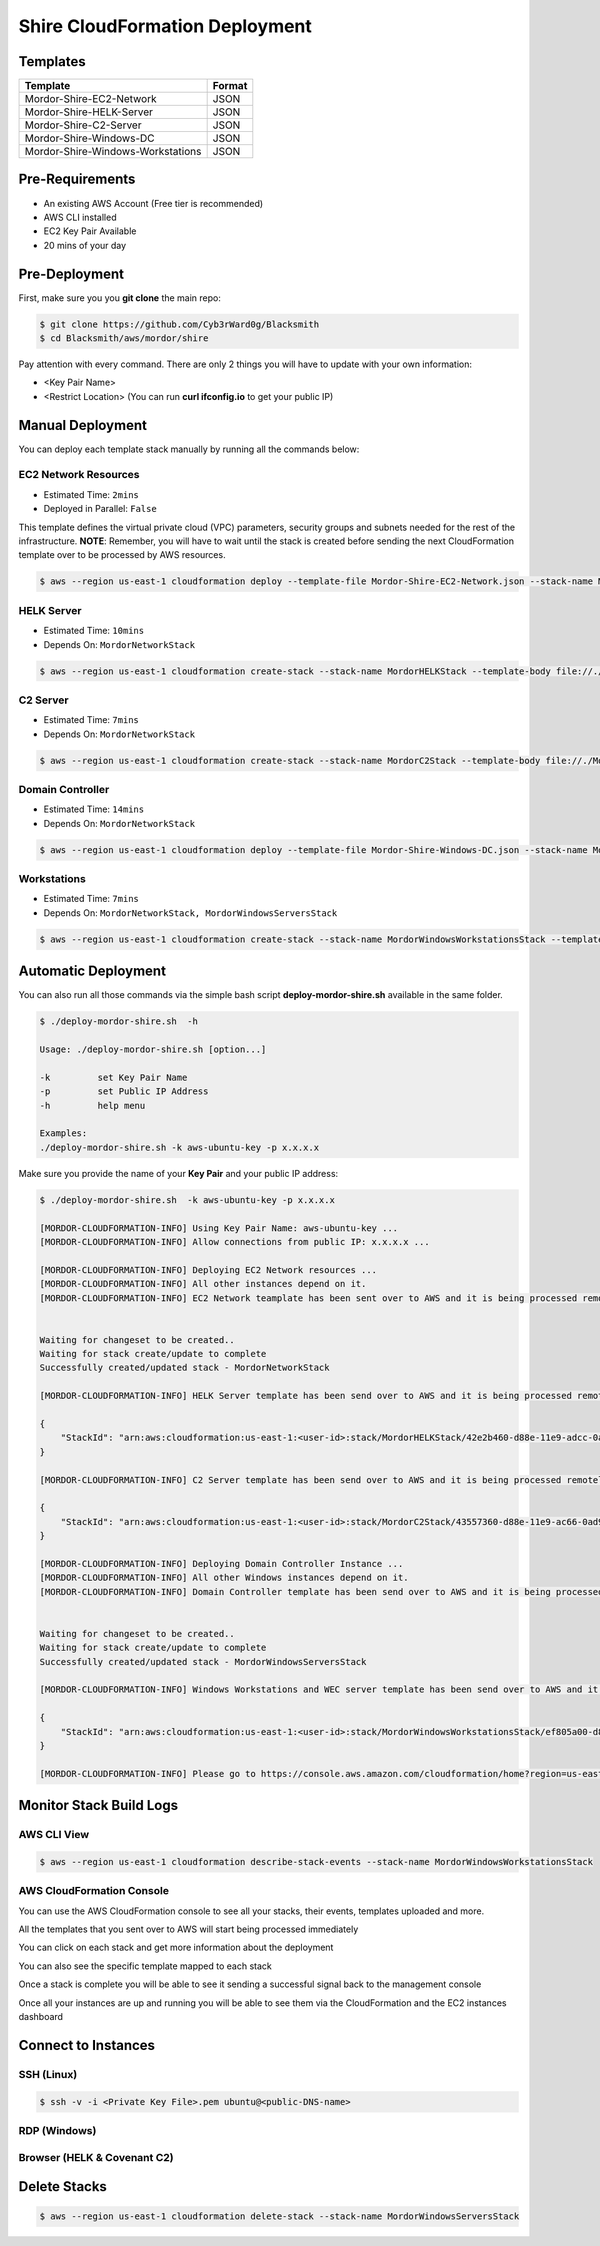 Shire CloudFormation Deployment
===============================

Templates
#########

+------------------------------------+--------+
| Template                           | Format |
+====================================+========+
| Mordor-Shire-EC2-Network           | JSON   |
+------------------------------------+--------+
| Mordor-Shire-HELK-Server           | JSON   |
+------------------------------------+--------+
| Mordor-Shire-C2-Server             | JSON   |
+------------------------------------+--------+
| Mordor-Shire-Windows-DC            | JSON   |
+------------------------------------+--------+
| Mordor-Shire-Windows-Workstations  | JSON   |
+------------------------------------+--------+

Pre-Requirements
################

* An existing AWS Account (Free tier is recommended)
* AWS CLI installed
* EC2 Key Pair Available
* 20 mins of your day

Pre-Deployment
##############

First, make sure you you **git clone** the main repo:

.. code-block:: console

    $ git clone https://github.com/Cyb3rWard0g/Blacksmith
    $ cd Blacksmith/aws/mordor/shire

Pay attention with every command.
There are only 2 things you will have to update with your own information:

* <Key Pair Name>
* <Restrict Location> (You can run **curl ifconfig.io** to get your public IP)

Manual Deployment
#################

You can deploy each template stack manually by running all the commands below:

EC2 Network Resources
*********************

* Estimated Time: ``2mins``
* Deployed in Parallel: ``False``

This template defines the virtual private cloud (VPC) parameters, security groups and subnets needed for the rest of the infrastructure.
**NOTE**: Remember, you will have to wait until the stack is created before sending the next CloudFormation template over to be processed by AWS resources.

.. code-block:: console

    $ aws --region us-east-1 cloudformation deploy --template-file Mordor-Shire-EC2-Network.json --stack-name MordorNetworkStack --parameter-overrides KeyName=<Key Pair Name> RestrictLocation=<Home Public IP Address>/32

HELK Server
***********

* Estimated Time: ``10mins``
* Depends On: ``MordorNetworkStack``

.. code-block:: console

    $ aws --region us-east-1 cloudformation create-stack --stack-name MordorHELKStack --template-body file://./Mordor-Shire-HELK-Server.json --parameters ParameterKey=KeyName,ParameterValue=<Key Pair Name> ParameterKey=NetworkStackName,ParameterValue=MordorNetworkStack

C2 Server
***********

* Estimated Time: ``7mins``
* Depends On: ``MordorNetworkStack``

.. code-block:: console

    $ aws --region us-east-1 cloudformation create-stack --stack-name MordorC2Stack --template-body file://./Mordor-Shire-C2-Server.json --parameters ParameterKey=KeyName,ParameterValue=<Key Pair Name> ParameterKey=NetworkStackName,ParameterValue=MordorNetworkStack

Domain Controller
*****************

* Estimated Time: ``14mins``
* Depends On: ``MordorNetworkStack``

.. code-block:: console

    $ aws --region us-east-1 cloudformation deploy --template-file Mordor-Shire-Windows-DC.json --stack-name MordorWindowsServersStack --parameter-overrides KeyName=<Key Pair Name> NetworkStackName=MordorNetworkStack

Workstations
************

* Estimated Time: ``7mins``
* Depends On: ``MordorNetworkStack, MordorWindowsServersStack``

.. code-block:: console

    $ aws --region us-east-1 cloudformation create-stack --stack-name MordorWindowsWorkstationsStack --template-body file://./Mordor-Shire-Windows-Workstations.json --parameters ParameterKey=KeyName,ParameterValue=<Key Pair Name> ParameterKey=NetworkStackName,ParameterValue=MordorNetworkStack ParameterKey=DCStackName,ParameterValue=MordorWindowsServersStack

Automatic Deployment
####################

You can also run all those commands via the simple bash script **deploy-mordor-shire.sh** available in the same folder.

.. code-block:: console

    $ ./deploy-mordor-shire.sh  -h

    Usage: ./deploy-mordor-shire.sh [option...]

    -k         set Key Pair Name
    -p         set Public IP Address
    -h         help menu

    Examples:
    ./deploy-mordor-shire.sh -k aws-ubuntu-key -p x.x.x.x

Make sure you provide the name of your **Key Pair** and your public IP address:

.. code-block:: console

    $ ./deploy-mordor-shire.sh  -k aws-ubuntu-key -p x.x.x.x

    [MORDOR-CLOUDFORMATION-INFO] Using Key Pair Name: aws-ubuntu-key ...
    [MORDOR-CLOUDFORMATION-INFO] Allow connections from public IP: x.x.x.x ...
    
    [MORDOR-CLOUDFORMATION-INFO] Deploying EC2 Network resources ...
    [MORDOR-CLOUDFORMATION-INFO] All other instances depend on it.
    [MORDOR-CLOUDFORMATION-INFO] EC2 Network teamplate has been sent over to AWS and it is being processed remotely..
    

    Waiting for changeset to be created..
    Waiting for stack create/update to complete
    Successfully created/updated stack - MordorNetworkStack
    
    [MORDOR-CLOUDFORMATION-INFO] HELK Server template has been send over to AWS and it is being processed remotely ...
    
    {
        "StackId": "arn:aws:cloudformation:us-east-1:<user-id>:stack/MordorHELKStack/42e2b460-d88e-11e9-adcc-0a545e22b5be"
    }
    
    [MORDOR-CLOUDFORMATION-INFO] C2 Server template has been send over to AWS and it is being processed remotely ...
    
    {
        "StackId": "arn:aws:cloudformation:us-east-1:<user-id>:stack/MordorC2Stack/43557360-d88e-11e9-ac66-0ad9172a6ca8"
    }
    
    [MORDOR-CLOUDFORMATION-INFO] Deploying Domain Controller Instance ...
    [MORDOR-CLOUDFORMATION-INFO] All other Windows instances depend on it.
    [MORDOR-CLOUDFORMATION-INFO] Domain Controller template has been send over to AWS and it is being processed remotely ...
    

    Waiting for changeset to be created..
    Waiting for stack create/update to complete
    Successfully created/updated stack - MordorWindowsServersStack
    
    [MORDOR-CLOUDFORMATION-INFO] Windows Workstations and WEC server template has been send over to AWS and it is being processed remotely ...
    
    {
        "StackId": "arn:aws:cloudformation:us-east-1:<user-id>:stack/MordorWindowsWorkstationsStack/ef805a00-d88f-11e9-9d51-0a583df6bf38"
    }
    
    [MORDOR-CLOUDFORMATION-INFO] Please go to https://console.aws.amazon.com/cloudformation/home?region=us-east-1 to monitor your Mordor stacks and track deployment progress ..


Monitor Stack Build Logs
########################

AWS CLI View
************

.. code-block:: console

    $ aws --region us-east-1 cloudformation describe-stack-events --stack-name MordorWindowsWorkstationsStack

AWS CloudFormation Console
**************************

You can use the AWS CloudFormation console to see all your stacks, their events, templates uploaded and more.

.. image:: _static/CFN-Services-CloudFormation.png
    :alt: The Shire
    :scale: 40%

All the templates that you sent over to AWS will start being processed immediately

.. image:: _static/CFN-Stacks-Console.png
    :alt: The Shire
    :scale: 40%

You can click on each stack and get more information about the deployment

.. image:: _static/CFN-Stack-HELK-Events.png
    :alt: The Shire
    :scale: 40%

You can also see the specific template mapped to each stack

.. image:: _static/CFN-Stack-HELK-Template.png
    :alt: The Shire
    :scale: 40%

Once a stack is complete you will be able to see it sending a successful signal back to the management console

.. image:: _static/CFN-Stack-C2-Complete.png
    :alt: The Shire
    :scale: 40%

Once all your instances are up and running you will be able to see them via the CloudFormation and the EC2 instances dashboard

.. image:: _static/CFN-Stacks-AllComplete.png
    :alt: The Shire
    :scale: 40%

.. image:: _static/CFN-EC2-Running.png
    :alt: The Shire
    :scale: 40%

Connect to Instances
####################

SSH (Linux)
***********

.. code-block:: console

    $ ssh -v -i <Private Key File>.pem ubuntu@<public-DNS-name>


RDP (Windows)
*************

.. image:: _static/CFN-Stack-DC-AD.png
    :alt: The Shire
    :scale: 40%

Browser (HELK & Covenant C2)
****************************

.. image:: _static/CFN-Stack-HELK-Kibana.png
    :alt: The Shire
    :scale: 40%

.. image:: _static/CFN-Stack-C2-Covenant.png
    :alt: The Shire
    :scale: 40%

Delete Stacks
#############

.. code-block:: console

    $ aws --region us-east-1 cloudformation delete-stack --stack-name MordorWindowsServersStack
